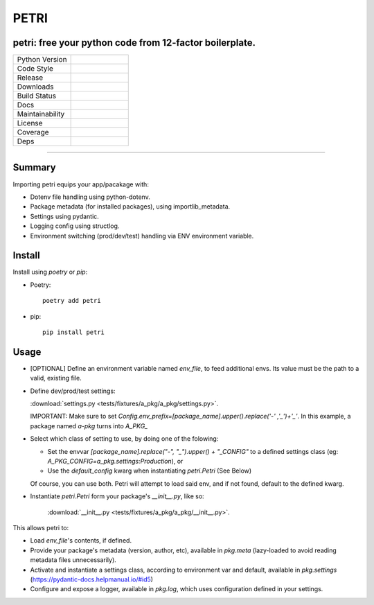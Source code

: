 =====
PETRI
=====

petri: free your python code from 12-factor boilerplate.
--------------------------------------------------------

.. list-table::
   :widths: 50 50
   :header-rows: 0

   * - Python Version
     - .. image:: https://img.shields.io/pypi/pyversions/petri
        :target: https://www.python.org/downloads/
        :alt: Python Version
   * - Code Style
     - .. image:: https://img.shields.io/badge/code%20style-black-000000.svg
        :target: https://github.com/ambv/black
        :alt: Code Style
   * - Release
     - .. image:: https://img.shields.io/pypi/v/petri
        :target: https://pypi.org/project/petri/
        :alt: PyPI
   * - Downloads
     - .. image:: https://img.shields.io/pypi/dm/petri
        :alt: PyPI - Downloads
   * - Build Status
     - .. image:: https://github.com/pwoolvett/petri/workflows/publish_wf/badge.svg
        :target: https://github.com/pwoolvett/petri/actions
        :alt: Build Status
   * - Docs
     - .. image:: https://readthedocs.org/projects/petri/badge/?version=latest
        :target: https://petri.readthedocs.io/en/latest/?badge=latest
        :alt: Documentation Status
   * - Maintainability
     - .. image:: https://api.codeclimate.com/v1/badges/4a883c99f3705d3390ee/maintainability
        :target: https://codeclimate.com/github/pwoolvett/petri/maintainability
        :alt: Maintainability
   * - License
     - .. image:: https://img.shields.io/badge/license-Unlicense-blue.svg
        :target: http://unlicense.org/
        :alt: License: Unlicense
   * - Coverage
     - .. image:: https://api.codeclimate.com/v1/badges/4a883c99f3705d3390ee/test_coverage
        :target: https://codeclimate.com/github/pwoolvett/petri/test_coverage
        :alt: Test Coverage
   * - Deps
     - .. image:: https://img.shields.io/librariesio/github/pwoolvett/petri
        :alt: Libraries.io dependency status for GitHub repo


------------

Summary
-------

Importing petri equips your app/pacakage with:

* Dotenv file handling using python-dotenv.
* Package metadata (for installed packages), using importlib_metadata.
* Settings using pydantic.
* Logging config using structlog.
* Environment switching (prod/dev/test) handling via ENV environment variable.

Install
-------

Install using `poetry` or `pip`:

- Poetry::

    poetry add petri

- pip::

    pip install petri

Usage
-----

- [OPTIONAL] Define an environment variable named `env_file`, to feed
  additional envs. Its value must be the path to a valid, existing file.

- Define dev/prod/test settings:

  :download:`settings.py <tests/fixtures/a_pkg/a_pkg/settings.py>`.

  IMPORTANT: Make sure to set
  `Config.env_prefix=[package_name].upper().replace('-' ,'_')+'_'`.
  In this example, a package named `a-pkg` turns into `A_PKG_`

- Select which class of setting to use, by doing one of the folowing:

  + Set the envvar `[package_name].replace("-", "_").upper() + "_CONFIG"` to
    a defined settings class (eg: `A_PKG_CONFIG=a_pkg.settings:Production`), or

  + Use the `default_config` kwarg when instantiating `petri.Petri` (See Below)

  Of course, you can use both. Petri will attempt to load said env, and if not
  found, default to the defined kwarg.

- Instantiate `petri.Petri` form your package's `__init__.py`, like so:

   :download:`__init__.py <tests/fixtures/a_pkg/a_pkg/__init__.py>`.

This allows petri to:

- Load `env_file`'s contents, if defined.
- Provide your package's metadata (version, author, etc), available in
  `pkg.meta` (lazy-loaded to avoid reading metadata files unnecessarily).
- Activate and instantiate a settings class, according to environment var and
  default, available in `pkg.settings` (https://pydantic-docs.helpmanual.io/#id5)
- Configure and expose a logger, available in `pkg.log`, which uses
  configuration defined in your settings.
